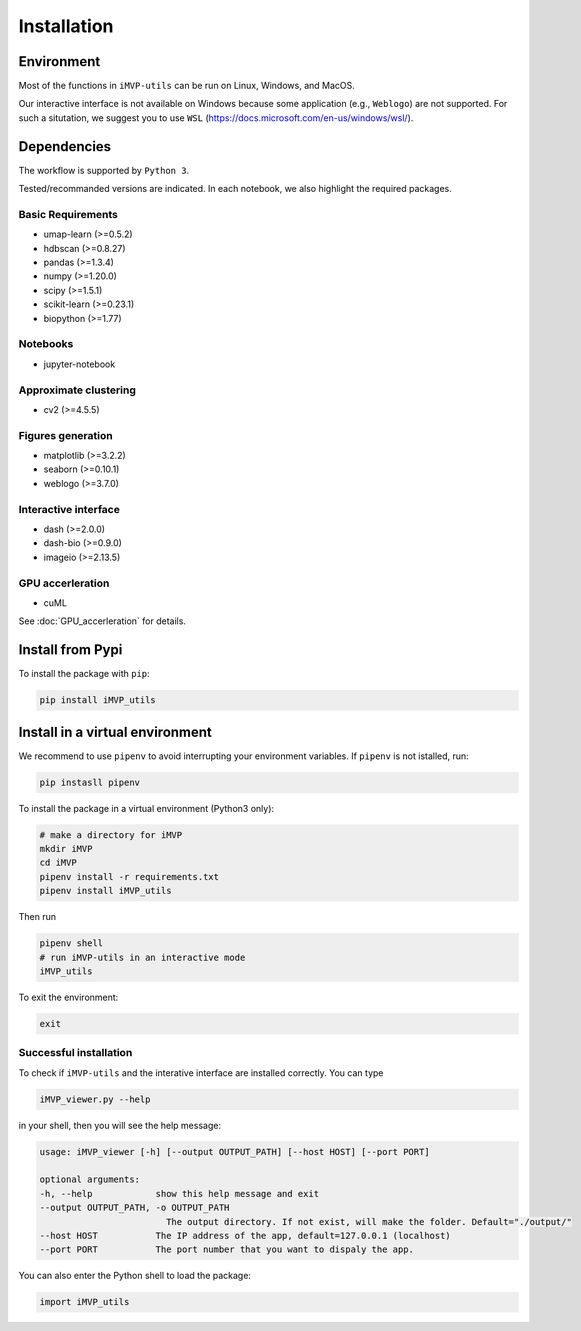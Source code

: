 Installation
============

Environment
-----------

Most of the functions in ``iMVP-utils`` can be run on Linux, Windows, and MacOS. 

Our interactive interface is not available on Windows because some application (e.g., ``Weblogo``) are not supported. For such a situtation, we suggest you to use ``WSL`` (https://docs.microsoft.com/en-us/windows/wsl/).

Dependencies
------------

The workflow is supported by ``Python 3``.

Tested/recommanded versions are indicated. In each notebook, we also highlight the required packages.

Basic Requirements
^^^^^^^^^^^^^^^^^^

* umap-learn (>=0.5.2)
* hdbscan (>=0.8.27)
* pandas (>=1.3.4)
* numpy (>=1.20.0)
* scipy (>=1.5.1)
* scikit-learn (>=0.23.1)
* biopython (>=1.77)

Notebooks
^^^^^^^^^

* jupyter-notebook

Approximate clustering
^^^^^^^^^^^^^^^^^^^^^^

* cv2 (>=4.5.5)

Figures generation
^^^^^^^^^^^^^^^^^^

* matplotlib (>=3.2.2)
* seaborn (>=0.10.1)
* weblogo (>=3.7.0)

Interactive interface
^^^^^^^^^^^^^^^^^^^^^
* dash (>=2.0.0)
* dash-bio (>=0.9.0)
* imageio (>=2.13.5)

GPU accerleration
^^^^^^^^^^^^^^^^^

* cuML

See :doc:`GPU_accerleration` for details.

Install from Pypi
-----------------

To install the package with ``pip``:

.. code-block:: sh

    pip install iMVP_utils

Install in a virtual environment
--------------------------------

We recommend to use ``pipenv`` to avoid interrupting your environment variables. If ``pipenv`` is not istalled, run:

.. code-block:: sh

    pip instasll pipenv

To install the package in a virtual environment (Python3 only):

.. code-block:: sh

    # make a directory for iMVP
    mkdir iMVP
    cd iMVP
    pipenv install -r requirements.txt
    pipenv install iMVP_utils
    
Then run

.. code-block:: sh

    pipenv shell
    # run iMVP-utils in an interactive mode
    iMVP_utils

To exit the environment:

.. code-block:: sh

    exit

Successful installation
^^^^^^^^^^^^^^^^^^^^^^^

To check if ``iMVP-utils`` and the interative interface are installed correctly. You can type 

.. code-block:: sh

    iMVP_viewer.py --help

in your shell, then you will see the help message:

.. code-block:: sh

    usage: iMVP_viewer [-h] [--output OUTPUT_PATH] [--host HOST] [--port PORT]

    optional arguments:
    -h, --help            show this help message and exit
    --output OUTPUT_PATH, -o OUTPUT_PATH
                            The output directory. If not exist, will make the folder. Default="./output/"
    --host HOST           The IP address of the app, default=127.0.0.1 (localhost)
    --port PORT           The port number that you want to dispaly the app.

You can also enter the Python shell to load the package:

.. code-block:: python

    import iMVP_utils
    